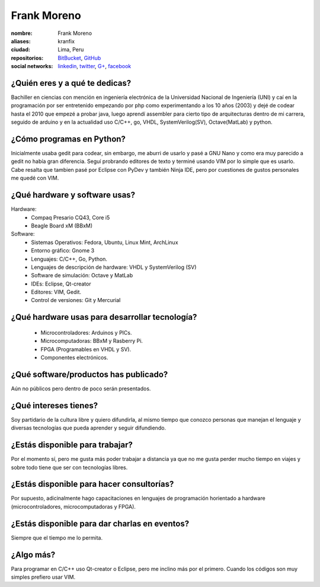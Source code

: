 Frank Moreno
============


.. raw:: html

    <a href="https://en.gravatar.com/userimage/33078272/93066c7beee8b7fe33c31eb37efd1527.jpg?size=200"
        title="Fortaleza by Frank Moreno (kranfix), on Gravatar">
        <img src="https://en.gravatar.com/userimage/33078272/93066c7beee8b7fe33c31eb37efd1527.jpg?size=200"
            width="200"
            height="200"
            alt="Fortaleza, Brasil">
    </a>

:nombre: Frank Moreno
:aliases: kranfix
:ciudad: Lima, Peru
:repositorios: `BitBucket`_, `GitHub`_
:social networks: `linkedin`_, `twitter`_, `G+`_, `facebook`_


¿Quién eres y a qué te dedicas?
-------------------------------
Bachiller en ciencias con mención en ingeniería electrónica de la
Universidad Nacional de Ingeniería (UNI) y caí en la programación por ser
entretenido empezando por php como experimentando a los 10 años (2003) y dejé de
codear hasta el 2010 que empezé a probar java, luego aprendí assembler para cierto
tipo de arquitecturas dentro de mi carrera, seguido de arduino y en la actualidad
uso C/C++, go, VHDL, SystemVerilog(SV), Octave(MatLab) y python.

¿Cómo programas en Python?
--------------------------
Inicialmente usaba gedit para codear, sin embargo, me aburri de usarlo y
pasé a GNU Nano y como era muy parecido a gedit no había gran diferencia.
Seguí probrando editores de texto y terminé usando VIM por lo simple que es
usarlo. Cabe resalta que tambien pasé por Eclipse con PyDev y también
Ninja IDE, pero por cuestiones de gustos personales me quedé con VIM.

¿Qué hardware y software usas?
------------------------------
Hardware:
  - Compaq Presario CQ43, Core i5
  - Beagle Board xM (BBxM)


Software:
  - Sistemas Operativos: Fedora, Ubuntu, Linux Mint, ArchLinux
  - Entorno gráfico: Gnome 3
  - Lenguajes: C/C++, Go, Python.
  - Lenguajes de descripción de hardware: VHDL y SystemVerilog (SV)
  - Software de simulación: Octave y MatLab
  - IDEs: Eclipse, Qt-creator
  - Editores: VIM, Gedit.
  - Control de versiones: Git y Mercurial

¿Qué hardware usas para desarrollar tecnología?
-----------------------------------------------
  - Microcontroladores: Arduinos y PICs.
  - Microcomputadoras: BBxM y Rasberry Pi.
  - FPGA (Programables en VHDL y SV).
  - Componentes electrónicos.

¿Qué software/productos has publicado?
--------------------------------------
Aún no públicos pero dentro de poco serán presentados.

¿Qué intereses tienes?
----------------------
Soy partidario de la cultura libre y quiero difundirla, al mismo tiempo que
conozco personas que manejan el lenguaje y diversas tecnologías que pueda
aprender y seguir difundiendo.

¿Estás disponible para trabajar?
--------------------------------
Por el momento sí, pero me gusta más poder trabajar a distancia ya que no
me gusta perder mucho tiempo en viajes y sobre todo tiene que ser con
tecnologías libres.

¿Estás disponible para hacer consultorías?
------------------------------------------
Por supuesto, adicinalmente hago capacitaciones en lenguajes de programación
horientado a hardware (microcontroladores, microcomputadoras y FPGA).

¿Estás disponible para dar charlas en eventos?
----------------------------------------------
Siempre que el tiempo me lo permita.

¿Algo más?
----------
Para programar en C/C++ uso Qt-creator o Eclipse, pero me inclino más por el
primero. Cuando los códigos son muy simples prefiero usar VIM.

.. _BitBucket: https://bitbucket.org/kranfix
.. _GitHub: https://github.com/kranfix
.. _linkedin: http://www.linkedin.com/in/kranfix
.. _twitter: http://twitter.com/kranfix
.. _G+: https://plus.google.com/u/0/+FrankMorenokranfix
.. _facebook: http://fb.me/kranfix
